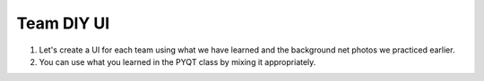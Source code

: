 Team DIY UI
================

.. raw:: html
    
    <div style="background: #C3F8FF" class="admonition note custom">
        <p style="background: light-blue" class="admonition-title">
            Team DIY UI: Create Your UI
        </p>
        <div class="line-block">
            <div class="line">This is about creating UI with your team members.</div>
        </div>
        <ul>
            <li>Let's create UI freely with team members.</li>
            <li>It's a time to reflect on the thoughts of the team members and your own thoughts.</li>
            <li>Now, let's share our thoughts with our team members!</li>
        </ul>
    </div>

.. raw:: html

1. Let's create a UI for each team using what we have learned and the background net photos we practiced earlier.

2. You can use what you learned in the PYQT class by mixing it appropriately.